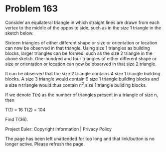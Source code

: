 *   Problem 163

   Consider an equilateral triangle in which straight lines are drawn from
   each vertex to the middle of the opposite side, such as in the size 1
   triangle in the sketch below.

   Sixteen triangles of either different shape or size or orientation or
   location can now be observed in that triangle. Using size 1 triangles as
   building blocks, larger triangles can be formed, such as the size 2
   triangle in the above sketch. One-hundred and four triangles of either
   different shape or size or orientation or location can now be observed in
   that size 2 triangle.

   It can be observed that the size 2 triangle contains 4 size 1 triangle
   building blocks. A size 3 triangle would contain 9 size 1 triangle
   building blocks and a size n triangle would thus contain n^2 size 1
   triangle building blocks.

   If we denote T(n) as the number of triangles present in a triangle of size
   n, then

   T(1) = 16
   T(2) = 104

   Find T(36).

   Project Euler: Copyright Information | Privacy Policy

   The page has been left unattended for too long and that link/button is no
   longer active. Please refresh the page.
